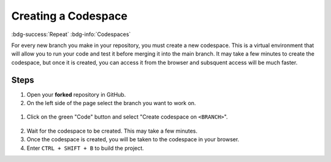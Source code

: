 Creating a Codespace
=====================
:bdg-success:`Repeat` :bdg-info:`Codespaces`

For every new branch you make in your repository, you must create a new codespace. 
This is a virtual environment that will allow you to run your code and test it before merging it into the main branch. 
It may take a few minutes to create the codespace, but once it is created, you can access it from the browser and subsquent access will be much faster.

Steps
-----

1. Open your **forked** repository in GitHub.
2. On the left side of the page select the branch you want to work on.

.. figure:: images/select-branch.png
   :alt: Select branch
   :align: center
   :width: 100%

1. Click on the green "Code" button and select "Create codespace on ``<BRANCH>``".

.. figure:: images/select-cs.png
   :alt: GH Code Menu
   :align: center
   :width: 100%

.. figure:: images/create-cs.png
   :alt: GH Code Menu
   :align: center
   :width: 100%

2. Wait for the codespace to be created. This may take a few minutes.
3. Once the codespace is created, you will be taken to the codespace in your browser.
4. Enter ``CTRL + SHIFT + B`` to build the project.